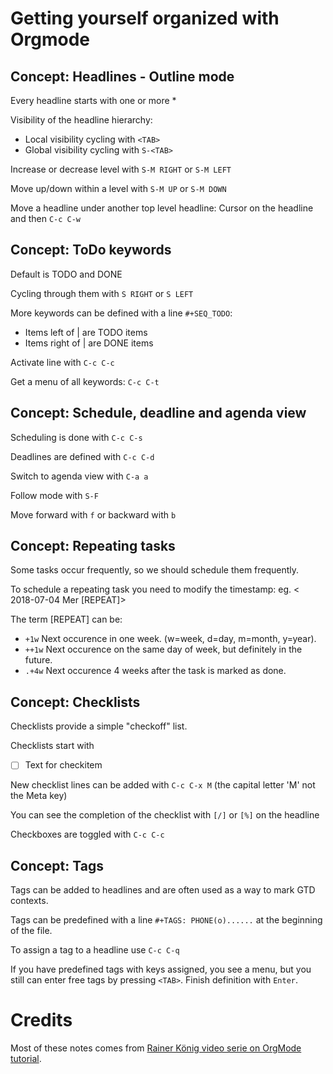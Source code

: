 * Getting yourself organized with Orgmode

** Concept: Headlines - Outline mode

Every headline starts with one or more * 

Visibility of the headline hierarchy:
- Local visibility cycling with =<TAB>=
- Global visibility cycling with =S-<TAB>=

Increase or decrease level with =S-M RIGHT= or =S-M LEFT=

Move up/down within a level with =S-M UP= or =S-M DOWN=

Move a headline under another top level headline:
Cursor on the headline and then =C-c C-w=


** Concept: ToDo keywords
Default is TODO and DONE 

Cycling through them with =S RIGHT= or =S LEFT=

More keywords can be defined with a line =#+SEQ_TODO=:
- Items left of | are TODO items
- Items right of | are DONE items

Activate line with =C-c C-c=

Get a menu of all keywords: =C-c C-t=

** Concept: Schedule, deadline and agenda view
Scheduling is done with =C-c C-s=

Deadlines are defined with =C-c C-d=

Switch to agenda view with =C-a a=

Follow mode with =S-F=

Move forward with =f= or backward with =b=

** Concept: Repeating tasks

Some tasks occur frequently, so we should schedule them frequently. 

To schedule a repeating task you need to modify the timestamp: 
eg. < 2018-07-04 Mer [REPEAT]> 

The term [REPEAT] can be: 

- =+1w= Next occurence in one week. (w=week, d=day, m=month, y=year).
- =++1w= Next occurence on the same day of week, but definitely in the future.
- =.+4w= Next occurence 4 weeks after the task is marked as done.


** Concept: Checklists
Checklists provide a simple "checkoff" list.

Checklists start with 
- [ ] Text for checkitem

New checklist lines can be added with =C-c C-x M= (the capital letter 'M' not the Meta key)

You can see the completion of the checklist with =[/]= or =[%]= on the headline

Checkboxes are toggled with =C-c C-c=

** Concept: Tags 
Tags can be added to headlines and are often used as a way to mark GTD contexts.

Tags can be predefined with a line =#+TAGS: PHONE(o)......=
at the beginning of the file. 

To assign a tag to a headline use =C-c C-q=

If you have predefined tags with keys assigned, you see a menu, but you still can enter free tags by
pressing =<TAB>=. Finish definition with =Enter=.

* Credits

Most of these notes comes from [[https://www.youtube.com/playlist?list=PLVtKhBrRV_ZkPnBtt_TD1Cs9PJlU0IIdE][Rainer König video serie on OrgMode tutorial]].
